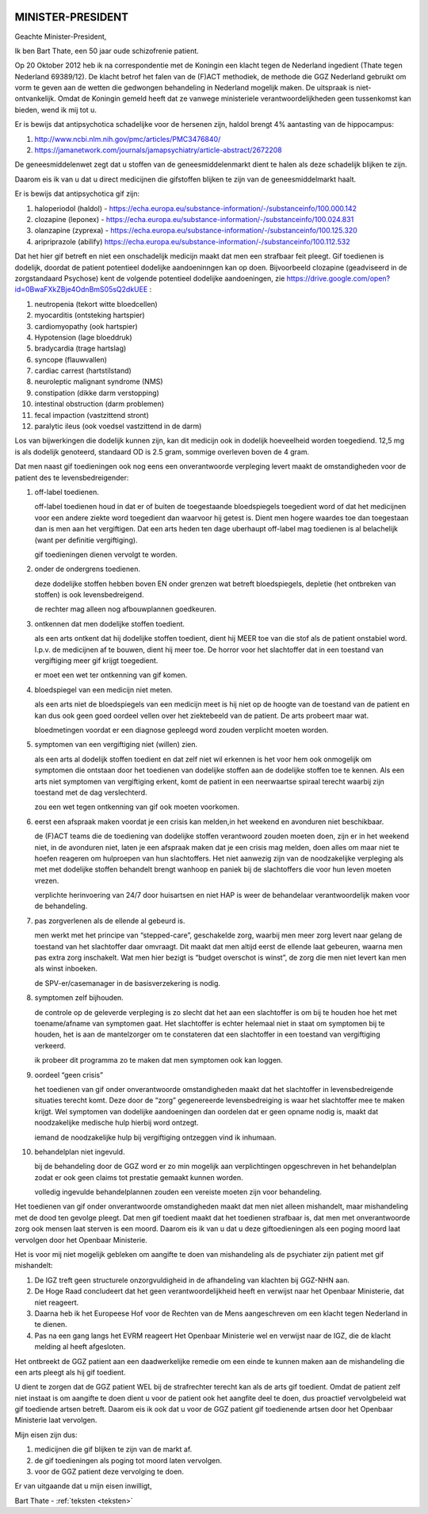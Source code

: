 .. title:: Het is gif.

.. image:: ../jpg/nederland2.jpg
    :width: 100%

MINISTER-PRESIDENT
##################


Geachte Minister-President,

Ik ben Bart Thate, een 50 jaar oude schizofrenie patient.

Op 20 Oktober 2012 heb ik na correspondentie met de Koningin een klacht tegen de Nederland ingedient (Thate tegen Nederland 69389/12). De klacht betrof het falen van de (F)ACT methodiek, de methode die GGZ Nederland gebruikt om vorm te geven aan de wetten die gedwongen behandeling in Nederland mogelijk maken. De uitspraak is niet-ontvankelijk.
Omdat de Koningin gemeld heeft dat ze vanwege ministeriele verantwoordelijkheden geen tussenkomst kan bieden, wend ik mij tot u.

Er is bewijs dat antipsychotica schadelijke voor de hersenen zijn, haldol brengt 4% aantasting van de hippocampus:

1) http://www.ncbi.nlm.nih.gov/pmc/articles/PMC3476840/ 
2) https://jamanetwork.com/journals/jamapsychiatry/article-abstract/2672208

De geneesmiddelenwet zegt dat u stoffen van de geneesmiddelenmarkt dient te halen als deze schadelijk blijken te zijn.

Daarom eis ik van u dat u direct medicijnen die gifstoffen blijken te zijn van de geneesmiddelmarkt haalt.

Er is bewijs dat antipsychotica gif zijn:

1) haloperiodol (haldol) - https://echa.europa.eu/substance-information/-/substanceinfo/100.000.142
2) clozapine (leponex) - https://echa.europa.eu/substance-information/-/substanceinfo/100.024.831
3) olanzapine (zyprexa) - https://echa.europa.eu/substance-information/-/substanceinfo/100.125.320
4) aripriprazole (abilify) https://echa.europa.eu/substance-information/-/substanceinfo/100.112.532

Dat het hier gif betreft en niet een onschadelijk medicijn maakt dat men een strafbaar feit pleegt. Gif toedienen is dodelijk, doordat de patient potentieel dodelijke aandoeninngen kan op doen. Bijvoorbeeld clozapine (geadviseerd in de zorgstandaard Psychose) kent de volgende potentieel dodelijke aandoeningen, zie https://drive.google.com/open?id=0BwaFXkZBje4OdnBmS05sQ2dkUEE :

1)  neutropenia (tekort witte bloedcellen)
2)  myocarditis (ontsteking hartspier)
3)  cardiomyopathy (ook hartspier)
4)  Hypotension (lage bloeddruk)
5)  bradycardia (trage hartslag)
6)  syncope (flauwvallen)
7)  cardiac carrest (hartstilstand)
8)  neuroleptic malignant syndrome (NMS)
9)  constipation (dikke darm verstopping)
10) intestinal obstruction (darm problemen)
11) fecal impaction (vastzittend stront)
12) paralytic ileus (ook voedsel vastzittend in de darm)

Los van bijwerkingen die dodelijk kunnen zijn, kan dit medicijn ook in dodelijk hoeveelheid worden toegediend. 12,5 mg is als dodelijk genoteerd, standaard OD is 2.5 gram, sommige overleven boven de 4 gram.

Dat men naast gif toedieningen ook nog eens een onverantwoorde verpleging levert maakt de omstandigheden voor de patient des te levensbedreigender:

1. off-label toedienen.

   off-label toedienen houd in dat er of buiten de toegestaande bloedspiegels toegedient word of dat het medicijnen voor een andere ziekte word toegedient dan waarvoor hij getest is. Dient men hogere waardes toe dan toegestaan dan is men aan het vergiftigen. Dat een arts heden ten dage uberhaupt off-label mag toedienen is al belachelijk (want per definitie vergiftiging).

   gif toedieningen dienen vervolgt te worden. 


2. onder de ondergrens toedienen.

   deze dodelijke stoffen hebben boven EN onder grenzen wat betreft bloedspiegels, depletie (het ontbreken van stoffen) is ook levensbedreigend.

   de rechter mag alleen nog afbouwplannen goedkeuren.

3. ontkennen dat men dodelijke stoffen toedient.

   als een arts ontkent dat hij dodelijke stoffen toedient, dient hij MEER toe van die stof als de patient onstabiel word. I.p.v. de medicijnen af te bouwen, dient hij meer toe. De horror voor het slachtoffer dat in een toestand van vergiftiging meer gif krijgt toegedient.

   er moet een wet ter ontkenning van gif komen. 


4. bloedspiegel van een medicijn niet meten.

   als een arts niet de bloedspiegels van een medicijn meet is hij niet op de hoogte van de toestand van de patient en kan dus ook geen goed oordeel vellen over het ziektebeeld van de patient. De arts probeert maar wat.

   bloedmetingen voordat er een diagnose gepleegd word zouden verplicht moeten worden. 


5. symptomen van een vergiftiging niet (willen) zien.

   als een arts al dodelijk stoffen toedient en dat zelf niet wil erkennen is het voor hem ook onmogelijk om symptomen die ontstaan door het toedienen van dodelijke stoffen aan de dodelijke stoffen toe te kennen. Als een arts niet symptomen van vergiftiging erkent, komt de patient in een neerwaartse spiraal terecht waarbij zijn toestand met de dag verslechterd.

   zou een wet tegen ontkenning van gif ook moeten voorkomen.   


6. eerst een afspraak maken voordat je een crisis kan melden,in het weekend en avonduren niet beschikbaar.

   de (F)ACT teams die de toediening van dodelijke stoffen verantwoord zouden moeten doen, zijn er in het weekend niet, in de avonduren niet, laten je een afspraak maken dat je een crisis mag melden, doen alles om maar niet te hoefen reageren om hulproepen van hun slachtoffers. Het niet aanwezig zijn van de noodzakelijke verpleging als met met dodelijke stoffen behandelt brengt wanhoop en paniek bij de slachtoffers die voor hun leven moeten vrezen.

   verplichte herinvoering van 24/7 door huisartsen en niet HAP is weer de behandelaar verantwoordelijk maken voor de behandeling.


7. pas zorgverlenen als de ellende al gebeurd is.

   men werkt met het principe van “stepped-care”, geschakelde zorg, waarbij men meer zorg levert naar gelang de toestand van het slachtoffer daar omvraagt. Dit maakt dat men altijd eerst de ellende laat gebeuren, waarna men pas extra zorg inschakelt. Wat men hier bezigt is “budget overschot is winst”, de zorg die men niet levert kan men als winst inboeken.
 
   de SPV-er/casemanager in de basisverzekering is nodig.


8. symptomen zelf bijhouden.

   de controle op de geleverde verpleging is zo slecht dat het aan een slachtoffer is om bij te houden hoe het met toename/afname van symptomen gaat. Het slachtoffer is echter helemaal niet in staat om symptomen bij te houden, het is aan de mantelzorger om te constateren dat een slachtoffer in een toestand van vergiftiging verkeerd.
 
   ik probeer dit programma zo te maken dat men symptomen ook kan loggen.


9. oordeel “geen crisis”

   het toedienen van gif onder onverantwoorde omstandigheden maakt dat het slachtoffer in levensbedreigende situaties terecht komt. Deze door de “zorg” gegenereerde levensbedreiging is waar het slachtoffer mee te maken krijgt. Wel symptomen van dodelijke aandoeningen dan oordelen dat er geen opname nodig is, maakt dat noodzakelijke medische hulp hierbij word ontzegt.

   iemand de noodzakelijke hulp bij vergiftiging ontzeggen vind ik inhumaan.


10. behandelplan niet ingevuld.

    bij de behandeling door de GGZ word er zo min mogelijk aan verplichtingen opgeschreven in het behandelplan zodat er ook geen claims tot prestatie gemaakt kunnen worden. 

    volledig ingevulde behandelplannen zouden een vereiste moeten zijn voor behandeling.

Het toedienen van gif onder onverantwoorde omstandigheden maakt dat men niet alleen mishandelt, maar mishandeling met de dood ten gevolge pleegt.
Dat men gif toedient maakt dat het toedienen strafbaar is, dat men met onverantwoorde zorg ook mensen laat sterven is een moord.
Daarom eis ik van u dat u deze giftoedieningen als een poging moord laat vervolgen door het Openbaar Ministerie.

Het is voor mij niet mogelijk gebleken om aangifte te doen van mishandeling als de psychiater zijn patient met gif mishandelt:

1) De IGZ treft geen structurele onzorgvuldigheid in de afhandeling van klachten bij GGZ-NHN aan.
2) De Hoge Raad concludeert dat het geen verantwoordelijkheid heeft en verwijst naar het Openbaar Ministerie, dat niet reageert.
3) Daarna heb ik het Europeese Hof voor de Rechten van de Mens aangeschreven om een klacht tegen Nederland in te dienen.
4) Pas na een gang langs het EVRM reageert Het Openbaar Ministerie wel en verwijst naar de IGZ, die de klacht melding al heeft afgesloten.

Het ontbreekt de GGZ patient aan een daadwerkelijke remedie om een einde te kunnen maken aan de mishandeling die een arts pleegt als hij gif toedient.

U dient te zorgen dat de GGZ patient WEL bij de strafrechter terecht kan als de arts gif toedient.
Omdat de patient zelf niet instaat is om aangifte te doen dient u voor de patient ook het aangfite deel te doen, dus proactief vervolgbeleid wat gif toediende artsen betreft.
Daarom eis ik ook dat u voor de GGZ patient gif toedienende artsen door het Openbaar Ministerie laat vervolgen.

Mijn eisen zijn dus:

1) medicijnen die gif blijken te zijn van de markt af.
2) de gif toedieningen als poging tot moord laten vervolgen.
3) voor de GGZ patient deze vervolging te doen.

Er van uitgaande dat u mijn eisen inwilligt,

Bart Thate - :ref:`teksten <teksten>`
